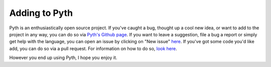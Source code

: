 Adding to Pyth
**************

Pyth is an enthusiastically open source project. If you've caught a bug, thought up a cool new idea, or want to add to the project in any way, you can do so via `Pyth's Github page <https://github.com/isaacg1/pyth>`_. If you want to leave a suggestion, file a bug a report or simply get help with the language, you can open an issue by clicking on "New issue" `here <https://github.com/isaacg1/pyth/issues>`_. If you've got some code you'd like add, you can do so via a pull request. For information on how to do so, `look here <https://help.github.com/articles/using-pull-requests/>`_.

However you end up using Pyth, I hope you enjoy it.
